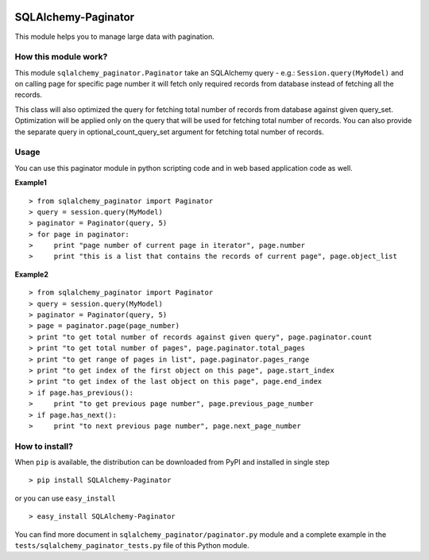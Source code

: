 .. image:: https://badge.fury.io/py/Sqlalchemy-paginator.svg
    :target: https://pypi.python.org/pypi/SQLAlchemy-Paginator
    :alt: PyPI Version

SQLAlchemy-Paginator
====================
This module helps you to manage large data with pagination.

How this module work?
---------------------
This module ``sqlalchemy_paginator.Paginator`` take an SQLAlchemy query - e.g.: ``Session.query(MyModel)`` and on calling page for specific page number it will fetch only required records from database instead of fetching all the records.

This class will also optimized the query for fetching total number of records from database against given query_set. Optimization will be applied only on the query that will be used for fetching total number of records. You can also provide the separate query in optional_count_query_set argument for fetching total number of records.

Usage
-----
You can use this paginator module in python scripting code and in web based application code as well.
    
**Example1**

::

  > from sqlalchemy_paginator import Paginator
  > query = session.query(MyModel)
  > paginator = Paginator(query, 5)
  > for page in paginator:
  >     print "page number of current page in iterator", page.number
  >     print "this is a list that contains the records of current page", page.object_list

**Example2**

::

  > from sqlalchemy_paginator import Paginator
  > query = session.query(MyModel)
  > paginator = Paginator(query, 5)
  > page = paginator.page(page_number)
  > print "to get total number of records against given query", page.paginator.count
  > print "to get total number of pages", page.paginator.total_pages
  > print "to get range of pages in list", page.paginator.pages_range
  > print "to get index of the first object on this page", page.start_index
  > print "to get index of the last object on this page", page.end_index
  > if page.has_previous():
  >     print "to get previous page number", page.previous_page_number
  > if page.has_next():
  >     print "to next previous page number", page.next_page_number

How to install?
---------------
When ``pip`` is available, the distribution can be downloaded from PyPI and installed in single step

::

  > pip install SQLAlchemy-Paginator

or you can use ``easy_install``

::

  > easy_install SQLAlchemy-Paginator

You can find more document in ``sqlalchemy_paginator/paginator.py`` module and a complete example in the ``tests/sqlalchemy_paginator_tests.py`` file of this Python module.
